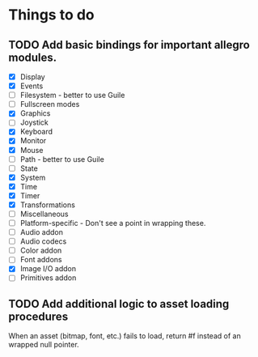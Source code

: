 * Things to do
** TODO Add basic bindings for important allegro modules.
    - [X] Display
    - [X] Events
    - [-] Filesystem - better to use Guile
    - [ ] Fullscreen modes
    - [X] Graphics
    - [ ] Joystick
    - [X] Keyboard
    - [X] Monitor
    - [X] Mouse
    - [ ] Path - better to use Guile
    - [ ] State
    - [X] System
    - [X] Time
    - [X] Timer
    - [X] Transformations
    - [ ] Miscellaneous
    - [-] Platform-specific - Don't see a point in wrapping these.
    - [ ] Audio addon
    - [ ] Audio codecs
    - [ ] Color addon
    - [ ] Font addons
    - [X] Image I/O addon
    - [ ] Primitives addon

** TODO Add additional logic to asset loading procedures
When an asset (bitmap, font, etc.) fails to load, return #f instead of
an wrapped null pointer.
